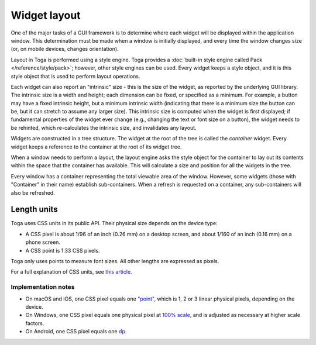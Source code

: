 .. _layout:

=============
Widget layout
=============

One of the major tasks of a GUI framework is to determine where each widget will be displayed within the application window. This determination must be made when a window is initially displayed, and every time the window changes size (or, on mobile devices, changes orientation).

Layout in Toga is performed using a style engine. Toga provides a :doc:`built-in style engine called Pack </reference/style/pack>`; however, other style engines can be used. Every widget keeps a style object, and it is this style object that is used to perform layout operations.

Each widget can also report an "intrinsic" size - this is the size of the widget, as reported by the underlying GUI library. The intrinsic size is a width and height; each dimension can be fixed, or specified as a minimum. For example, a button may have a fixed intrinsic height, but a minimum intrinsic width (indicating that there is a minimum size the button can be, but it can stretch to assume any larger size). This intrinsic size is computed when the widget is first displayed; if fundamental properties of the widget ever change (e.g., changing the text or font size on a button), the widget needs to be rehinted, which re-calculates the intrinsic size, and invalidates any layout.

Widgets are constructed in a tree structure. The widget at the root of the tree is called the *container* widget. Every widget keeps a reference to the container at the root of its widget tree.

When a window needs to perform a layout, the layout engine asks the style object for the
container to lay out its contents within the space that the container has available.
This will calculate a size and position for all the widgets in the tree.

Every window has a container representing the total viewable area of the window.
However, some widgets (those with "Container" in their name) establish sub-containers.
When a refresh is requested on a container, any sub-containers will also be refreshed.


.. _css-units:

Length units
============

Toga uses CSS units in its public API. Their physical size depends on the device type:

* A CSS pixel is about 1/96 of an inch (0.26 mm) on a desktop screen, and about 1/160 of
  an inch (0.16 mm) on a phone screen.

* A CSS point is 1.33 CSS pixels.

Toga only uses points to measure font sizes. All other lengths are expressed as pixels.

For a full explanation of CSS units, see `this article
<https://hacks.mozilla.org/2013/09/css-length-explained/>`__.

Implementation notes
~~~~~~~~~~~~~~~~~~~~

* On macOS and iOS, one CSS pixel equals one `"point"
  <https://developer.apple.com/library/archive/documentation/GraphicsAnimation/Conceptual/HighResolutionOSX/Explained/Explained.html>`__,
  which is 1, 2 or 3 linear physical pixels, depending on the device.

* On Windows, one CSS pixel equals one physical pixel at `100% scale
  <https://support.microsoft.com/en-us/windows/view-display-settings-in-windows-37f0e05e-98a9-474c-317a-e85422daa8bb>`__,
  and is adjusted as necessary at higher scale factors.

* On Android, one CSS pixel equals one `dp
  <https://developer.android.com/training/multiscreen/screendensities#TaskUseDP>`__.
